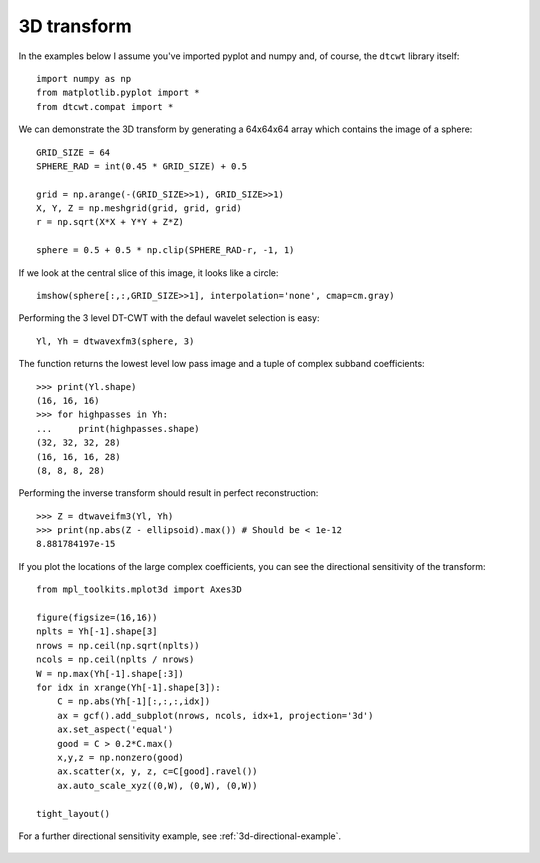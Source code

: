3D transform
------------

In the examples below I assume you've imported pyplot and numpy and, of course,
the ``dtcwt`` library itself::

    import numpy as np
    from matplotlib.pyplot import *
    from dtcwt.compat import *

We can demonstrate the 3D transform by generating a 64x64x64 array which
contains the image of a sphere::

    GRID_SIZE = 64
    SPHERE_RAD = int(0.45 * GRID_SIZE) + 0.5

    grid = np.arange(-(GRID_SIZE>>1), GRID_SIZE>>1)
    X, Y, Z = np.meshgrid(grid, grid, grid)
    r = np.sqrt(X*X + Y*Y + Z*Z)

    sphere = 0.5 + 0.5 * np.clip(SPHERE_RAD-r, -1, 1)

If we look at the central slice of this image, it looks like a circle::

    imshow(sphere[:,:,GRID_SIZE>>1], interpolation='none', cmap=cm.gray)

.. figure:: sphere-slice.png

Performing the 3 level DT-CWT with the defaul wavelet selection is easy::

    Yl, Yh = dtwavexfm3(sphere, 3)

The function returns the lowest level low pass image and a tuple of complex
subband coefficients::

    >>> print(Yl.shape)
    (16, 16, 16)
    >>> for highpasses in Yh:
    ...     print(highpasses.shape)
    (32, 32, 32, 28)
    (16, 16, 16, 28)
    (8, 8, 8, 28)

Performing the inverse transform should result in perfect reconstruction::

    >>> Z = dtwaveifm3(Yl, Yh)
    >>> print(np.abs(Z - ellipsoid).max()) # Should be < 1e-12
    8.881784197e-15

If you plot the locations of the large complex coefficients, you can see the
directional sensitivity of the transform::

    from mpl_toolkits.mplot3d import Axes3D

    figure(figsize=(16,16))
    nplts = Yh[-1].shape[3]
    nrows = np.ceil(np.sqrt(nplts))
    ncols = np.ceil(nplts / nrows)
    W = np.max(Yh[-1].shape[:3])
    for idx in xrange(Yh[-1].shape[3]):
        C = np.abs(Yh[-1][:,:,:,idx])
        ax = gcf().add_subplot(nrows, ncols, idx+1, projection='3d')
        ax.set_aspect('equal')
        good = C > 0.2*C.max()
        x,y,z = np.nonzero(good)
        ax.scatter(x, y, z, c=C[good].ravel())
        ax.auto_scale_xyz((0,W), (0,W), (0,W))
        
    tight_layout()
            
For a further directional sensitivity example, see :ref:`3d-directional-example`.

.. figure:: 3d-complex-coeffs.png

